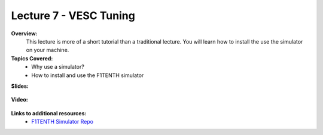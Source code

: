 .. _doc_lecture07:


Lecture 7 - VESC Tuning
==========================

**Overview:** 
	This lecture is more of a short tutorial than a traditional lecture. You will learn how to install the use the simulator on your machine. 

**Topics Covered:**
	-	Why use a simulator?
	-	How to install and use the F1TENTH simulator

**Slides:**

	.. raw:: html

		<iframe width="700" height="500" src="https://docs.google.com/presentation/d/e/2PACX-1vRyxtmwWPULzV8Tm3ak_YgxRf5__JfL0mXa_MZDcGWBdMnjpTGAT9l_DjkEo6LtY13HauuFDziRqmCs/embed?start=false&loop=false&delayms=3000" frameborder="0" width="960" height="569" allowfullscreen="true" mozallowfullscreen="true" webkitallowfullscreen="true"></iframe>

**Video:**

	.. raw:: html

		<iframe width="560" height="315" src="https://www.youtube.com/embed/zkMelEB3-PY" frameborder="0" allow="accelerometer; autoplay; encrypted-media; gyroscope; picture-in-picture" allowfullscreen></iframe>


**Links to additional resources:**
	- `F1TENTH Simulator Repo <https://github.com/f1tenth/f110_ros/tree/master/f110_simulator>`_